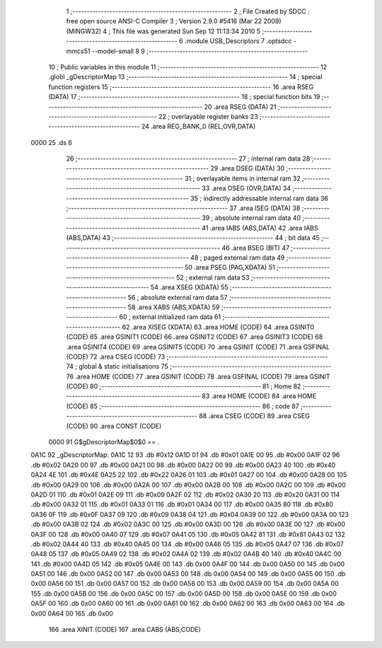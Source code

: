                               1 ;--------------------------------------------------------
                              2 ; File Created by SDCC : free open source ANSI-C Compiler
                              3 ; Version 2.9.0 #5416 (Mar 22 2009) (MINGW32)
                              4 ; This file was generated Sun Sep 12 11:13:34 2010
                              5 ;--------------------------------------------------------
                              6 	.module USB_Descriptors
                              7 	.optsdcc -mmcs51 --model-small
                              8 	
                              9 ;--------------------------------------------------------
                             10 ; Public variables in this module
                             11 ;--------------------------------------------------------
                             12 	.globl _gDescriptorMap
                             13 ;--------------------------------------------------------
                             14 ; special function registers
                             15 ;--------------------------------------------------------
                             16 	.area RSEG    (DATA)
                             17 ;--------------------------------------------------------
                             18 ; special function bits
                             19 ;--------------------------------------------------------
                             20 	.area RSEG    (DATA)
                             21 ;--------------------------------------------------------
                             22 ; overlayable register banks
                             23 ;--------------------------------------------------------
                             24 	.area REG_BANK_0	(REL,OVR,DATA)
   0000                      25 	.ds 8
                             26 ;--------------------------------------------------------
                             27 ; internal ram data
                             28 ;--------------------------------------------------------
                             29 	.area DSEG    (DATA)
                             30 ;--------------------------------------------------------
                             31 ; overlayable items in internal ram 
                             32 ;--------------------------------------------------------
                             33 	.area OSEG    (OVR,DATA)
                             34 ;--------------------------------------------------------
                             35 ; indirectly addressable internal ram data
                             36 ;--------------------------------------------------------
                             37 	.area ISEG    (DATA)
                             38 ;--------------------------------------------------------
                             39 ; absolute internal ram data
                             40 ;--------------------------------------------------------
                             41 	.area IABS    (ABS,DATA)
                             42 	.area IABS    (ABS,DATA)
                             43 ;--------------------------------------------------------
                             44 ; bit data
                             45 ;--------------------------------------------------------
                             46 	.area BSEG    (BIT)
                             47 ;--------------------------------------------------------
                             48 ; paged external ram data
                             49 ;--------------------------------------------------------
                             50 	.area PSEG    (PAG,XDATA)
                             51 ;--------------------------------------------------------
                             52 ; external ram data
                             53 ;--------------------------------------------------------
                             54 	.area XSEG    (XDATA)
                             55 ;--------------------------------------------------------
                             56 ; absolute external ram data
                             57 ;--------------------------------------------------------
                             58 	.area XABS    (ABS,XDATA)
                             59 ;--------------------------------------------------------
                             60 ; external initialized ram data
                             61 ;--------------------------------------------------------
                             62 	.area XISEG   (XDATA)
                             63 	.area HOME    (CODE)
                             64 	.area GSINIT0 (CODE)
                             65 	.area GSINIT1 (CODE)
                             66 	.area GSINIT2 (CODE)
                             67 	.area GSINIT3 (CODE)
                             68 	.area GSINIT4 (CODE)
                             69 	.area GSINIT5 (CODE)
                             70 	.area GSINIT  (CODE)
                             71 	.area GSFINAL (CODE)
                             72 	.area CSEG    (CODE)
                             73 ;--------------------------------------------------------
                             74 ; global & static initialisations
                             75 ;--------------------------------------------------------
                             76 	.area HOME    (CODE)
                             77 	.area GSINIT  (CODE)
                             78 	.area GSFINAL (CODE)
                             79 	.area GSINIT  (CODE)
                             80 ;--------------------------------------------------------
                             81 ; Home
                             82 ;--------------------------------------------------------
                             83 	.area HOME    (CODE)
                             84 	.area HOME    (CODE)
                             85 ;--------------------------------------------------------
                             86 ; code
                             87 ;--------------------------------------------------------
                             88 	.area CSEG    (CODE)
                             89 	.area CSEG    (CODE)
                             90 	.area CONST   (CODE)
                    0000     91 G$gDescriptorMap$0$0 == .
   0A1C                      92 _gDescriptorMap:
   0A1C 12                   93 	.db #0x12
   0A1D 01                   94 	.db #0x01
   0A1E 00                   95 	.db #0x00
   0A1F 02                   96 	.db #0x02
   0A20 00                   97 	.db #0x00
   0A21 00                   98 	.db #0x00
   0A22 00                   99 	.db #0x00
   0A23 40                  100 	.db #0x40
   0A24 4E                  101 	.db #0x4E
   0A25 22                  102 	.db #0x22
   0A26 01                  103 	.db #0x01
   0A27 00                  104 	.db #0x00
   0A28 00                  105 	.db #0x00
   0A29 00                  106 	.db #0x00
   0A2A 00                  107 	.db #0x00
   0A2B 00                  108 	.db #0x00
   0A2C 00                  109 	.db #0x00
   0A2D 01                  110 	.db #0x01
   0A2E 09                  111 	.db #0x09
   0A2F 02                  112 	.db #0x02
   0A30 20                  113 	.db #0x20
   0A31 00                  114 	.db #0x00
   0A32 01                  115 	.db #0x01
   0A33 01                  116 	.db #0x01
   0A34 00                  117 	.db #0x00
   0A35 80                  118 	.db #0x80
   0A36 0F                  119 	.db #0x0F
   0A37 09                  120 	.db #0x09
   0A38 04                  121 	.db #0x04
   0A39 00                  122 	.db #0x00
   0A3A 00                  123 	.db #0x00
   0A3B 02                  124 	.db #0x02
   0A3C 00                  125 	.db #0x00
   0A3D 00                  126 	.db #0x00
   0A3E 00                  127 	.db #0x00
   0A3F 00                  128 	.db #0x00
   0A40 07                  129 	.db #0x07
   0A41 05                  130 	.db #0x05
   0A42 81                  131 	.db #0x81
   0A43 02                  132 	.db #0x02
   0A44 40                  133 	.db #0x40
   0A45 00                  134 	.db #0x00
   0A46 05                  135 	.db #0x05
   0A47 07                  136 	.db #0x07
   0A48 05                  137 	.db #0x05
   0A49 02                  138 	.db #0x02
   0A4A 02                  139 	.db #0x02
   0A4B 40                  140 	.db #0x40
   0A4C 00                  141 	.db #0x00
   0A4D 05                  142 	.db #0x05
   0A4E 00                  143 	.db 0x00
   0A4F 00                  144 	.db 0x00
   0A50 00                  145 	.db 0x00
   0A51 00                  146 	.db 0x00
   0A52 00                  147 	.db 0x00
   0A53 00                  148 	.db 0x00
   0A54 00                  149 	.db 0x00
   0A55 00                  150 	.db 0x00
   0A56 00                  151 	.db 0x00
   0A57 00                  152 	.db 0x00
   0A58 00                  153 	.db 0x00
   0A59 00                  154 	.db 0x00
   0A5A 00                  155 	.db 0x00
   0A5B 00                  156 	.db 0x00
   0A5C 00                  157 	.db 0x00
   0A5D 00                  158 	.db 0x00
   0A5E 00                  159 	.db 0x00
   0A5F 00                  160 	.db 0x00
   0A60 00                  161 	.db 0x00
   0A61 00                  162 	.db 0x00
   0A62 00                  163 	.db 0x00
   0A63 00                  164 	.db 0x00
   0A64 00                  165 	.db 0x00
                            166 	.area XINIT   (CODE)
                            167 	.area CABS    (ABS,CODE)
